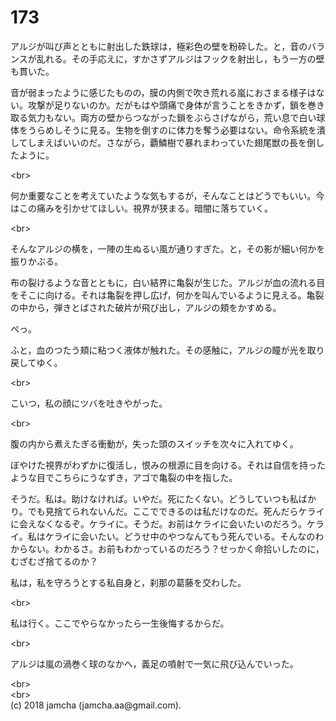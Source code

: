 #+OPTIONS: toc:nil
#+OPTIONS: \n:t

* 173

  アルジが叫び声とともに射出した鉄球は，極彩色の壁を粉砕した。と，音のバランスが乱れる。その手応えに，すかさずアルジはフックを射出し，もう一方の壁も貫いた。

  音が弱まったように感じたものの，膜の内側で吹き荒れる嵐におさまる様子はない。攻撃が足りないのか。だがもはや頭痛で身体が言うことをきかず，鎖を巻き取る気力もない。両方の壁からつながった鎖をぶらさげながら，荒い息で白い球体をうらめしそうに見る。生物を倒すのに体力を奪う必要はない。命令系統を潰してしまえばいいのだ。さながら，覇鱗樹で暴れまわっていた翅尾獣の長を倒したように。

  <br>

  何か重要なことを考えていたような気もするが，そんなことはどうでもいい。今はこの痛みを引かせてほしい。視界が狭まる。暗闇に落ちていく。

  <br>

  そんなアルジの横を，一陣の生ぬるい風が通りすぎた。と，その影が細い何かを振りかぶる。

  布の裂けるような音とともに，白い結界に亀裂が生じた。アルジが血の流れる目をそこに向ける。それは亀裂を押し広げ，何かを叫んでいるように見える。亀裂の中から，弾きとばされた破片が飛び出し，アルジの頬をかすめる。

  ぺっ。

  ふと，血のつたう頬に粘つく液体が触れた。その感触に，アルジの瞳が光を取り戻してゆく。

  <br>

  こいつ，私の顔にツバを吐きやがった。

  <br>

  腹の内から煮えたぎる衝動が，失った頭のスイッチを次々に入れてゆく。

  ぼやけた視界がわずかに復活し，恨みの根源に目を向ける。それは自信を持ったような目でこちらにうなずき，アゴで亀裂の中を指した。

  そうだ。私は。助けなければ。いやだ。死にたくない。どうしていつも私ばかり。でも見捨てられないんだ。ここでできるのは私だけなのだ。死んだらケライに会えなくなるぞ。ケライに。そうだ。お前はケライに会いたいのだろう。ケライ。私はケライに会いたい。どうせ中のやつなんてもう死んでいる。そんなのわからない。わかるさ。お前もわかっているのだろう？せっかく命拾いしたのに，むざむざ捨てるのか？

  私は，私を守ろうとする私自身と，刹那の葛藤を交わした。

  <br>

  私は行く。ここでやらなかったら一生後悔するからだ。

  <br>

  アルジは嵐の渦巻く球のなかへ，義足の噴射で一気に飛び込んでいった。

  <br>
  <br>
  (c) 2018 jamcha (jamcha.aa@gmail.com).

  [[http://creativecommons.org/licenses/by-nc-sa/4.0/deed][file:http://i.creativecommons.org/l/by-nc-sa/4.0/88x31.png]]

